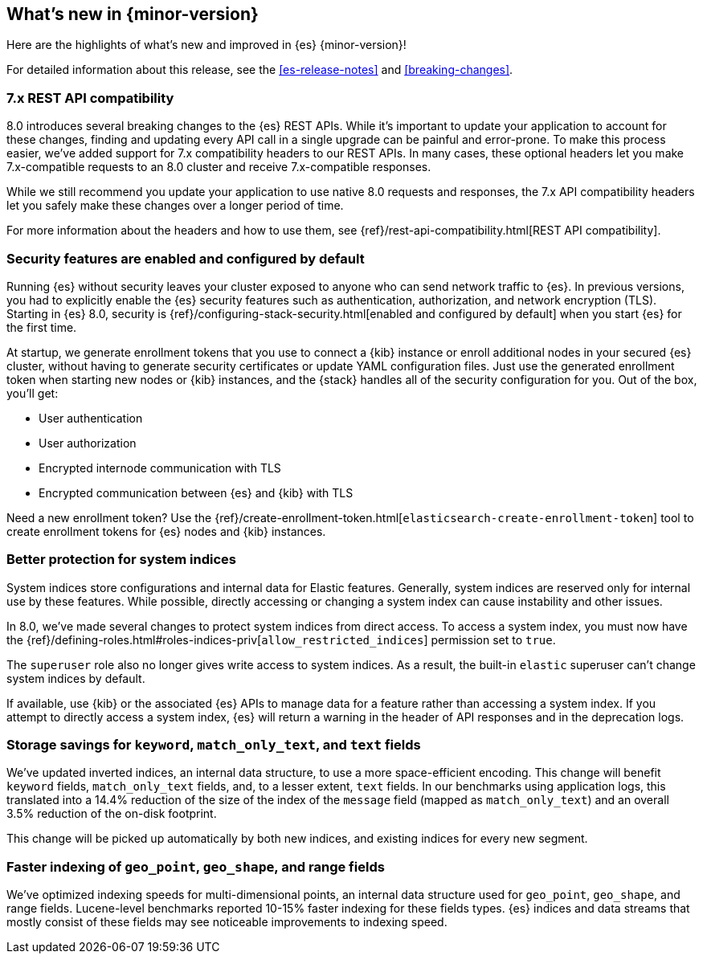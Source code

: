 [[release-highlights]]
== What's new in {minor-version}

Here are the highlights of what's new and improved in {es} {minor-version}!

For detailed information about this release, see the <<es-release-notes>> and
<<breaking-changes>>.

// Add previous release to the list
// Other versions: 
// {ref-bare}/7.last/release-highlights.html[7.last] 
// | {ref-bare}/8.0/release-highlights.html[8.0]

// Use the notable-highlights tag to mark entries that 
// should be featured in the Stack Installation and Upgrade Guide:

// tag::notable-highlights[] 
[discrete]
=== 7.x REST API compatibility

8.0 introduces several breaking changes to the {es} REST APIs. While it's
important to update your application to account for these changes, finding and
updating every API call in a single upgrade can be painful and error-prone. To
make this process easier, we've added support for 7.x compatibility headers to
our REST APIs. In many cases, these optional headers let you make
7.x-compatible requests to an 8.0 cluster and receive 7.x-compatible responses.

While we still recommend you update your application to use native 8.0 requests
and responses, the 7.x API compatibility headers let you safely make these
changes over a longer period of time.

For more information about the headers and how to use them, see
{ref}/rest-api-compatibility.html[REST API compatibility].

[discrete]
=== Security features are enabled and configured by default

Running {es} without security leaves your cluster exposed to anyone who can send
network traffic to {es}. In previous versions, you had to explicitly enable the 
{es} security features such as authentication, authorization, and network
encryption (TLS). Starting in {es} 8.0, security is
{ref}/configuring-stack-security.html[enabled and configured by default] when
you start {es} for the first time. 

At startup, we generate enrollment tokens that you use to connect a {kib} 
instance or enroll additional nodes in your secured {es} cluster, without having 
to generate security certificates or update YAML configuration files. Just use 
the generated enrollment token when starting new nodes or {kib} instances, and 
the {stack} handles all of the security configuration for you. Out of the box, 
you'll get:

* User authentication
* User authorization
* Encrypted internode communication with TLS
* Encrypted communication between {es} and {kib} with TLS

Need a new enrollment token? Use the 
{ref}/create-enrollment-token.html[`elasticsearch-create-enrollment-token`] 
tool to create enrollment tokens for {es} nodes and {kib} instances.

[discrete]
=== Better protection for system indices

System indices store configurations and internal data for Elastic features.
Generally, system indices are reserved only for internal use by these features.
While possible, directly accessing or changing a system index can cause
instability and other issues.

In 8.0, we've made several changes to protect system indices from direct access.
To access a system index, you must now have the
{ref}/defining-roles.html#roles-indices-priv[`allow_restricted_indices`]
permission set to `true`.

The `superuser` role also no longer gives write access to system indices. As a
result, the built-in `elastic` superuser can't change system indices by
default.

If available, use {kib} or the associated {es} APIs to manage data for a feature
rather than accessing a system index. If you attempt to directly access a system index,
{es} will return a warning in the header of API responses and in the deprecation
logs.

[discrete]
=== Storage savings for `keyword`, `match_only_text`, and `text` fields

We've updated inverted indices, an internal data structure, to use a more
space-efficient encoding. This change will benefit `keyword` fields,
`match_only_text` fields, and, to a lesser extent, `text` fields. In our
benchmarks using application logs, this translated into a 14.4% reduction of
the size of the index of the `message` field (mapped as `match_only_text`) and
an overall 3.5% reduction of the on-disk footprint.

This change will be picked up automatically by both new indices, and existing
indices for every new segment.

[discrete]
=== Faster indexing of `geo_point`, `geo_shape`, and range fields

We've optimized indexing speeds for multi-dimensional points, an internal data
structure used for `geo_point`, `geo_shape`, and range fields. Lucene-level
benchmarks reported 10-15% faster indexing for these fields types. {es} indices
and data streams that mostly consist of these fields may see noticeable
improvements to indexing speed.

// end::notable-highlights[]

// Omit the notable highlights tag for entries that only need to appear in the ES ref:
// [discrete] 
// === Heading
//
// Description. 
